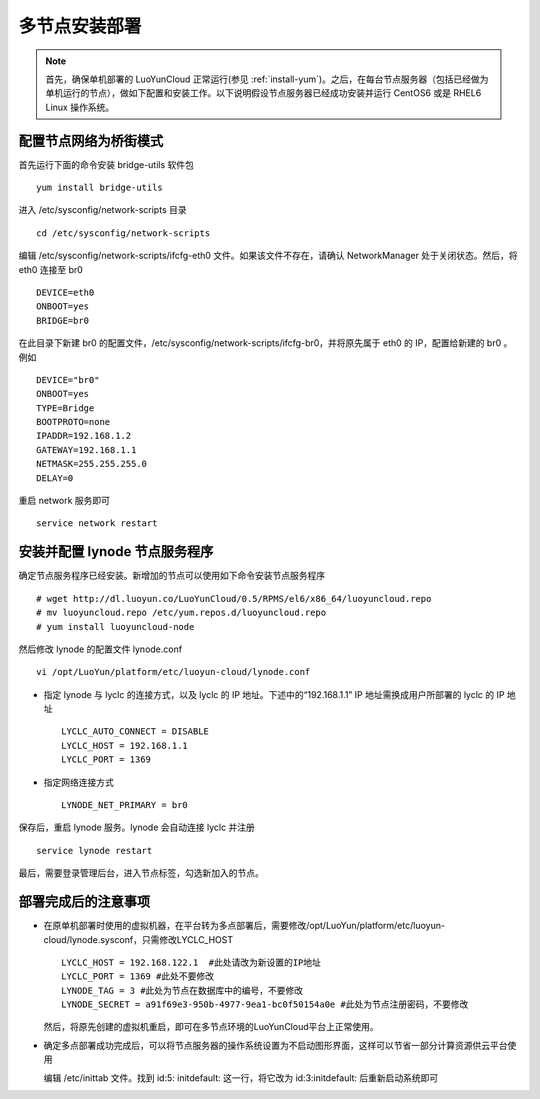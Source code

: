 
多节点安装部署
==================
.. note::
   首先，确保单机部署的 LuoYunCloud 正常运行(参见 :ref:`install-yum`)。之后，在每台节点服务器（包括已经做为单机运行的节点），做如下配置和安装工作。以下说明假设节点服务器已经成功安装并运行 CentOS6 或是 RHEL6 Linux 操作系统。


配置节点网络为桥街模式
---------------------------
首先运行下面的命令安装 bridge-utils 软件包 ::

  yum install bridge-utils

进入 /etc/sysconfig/network-scripts 目录 ::

  cd /etc/sysconfig/network-scripts

编辑 /etc/sysconfig/network-scripts/ifcfg-eth0 文件。如果该文件不存在，请确认 NetworkManager 处于关闭状态。然后，将 eth0 连接至 br0  ::

  DEVICE=eth0
  ONBOOT=yes
  BRIDGE=br0

在此目录下新建 br0 的配置文件，/etc/sysconfig/network-scripts/ifcfg-br0，并将原先属于 eth0 的 IP，配置给新建的 br0 。例如  ::

  DEVICE="br0" 
  ONBOOT=yes
  TYPE=Bridge
  BOOTPROTO=none
  IPADDR=192.168.1.2
  GATEWAY=192.168.1.1
  NETMASK=255.255.255.0
  DELAY=0

重启 network 服务即可 ::

  service network restart



安装并配置 lynode 节点服务程序
--------------------------------------

确定节点服务程序已经安装。新增加的节点可以使用如下命令安装节点服务程序 ::

  # wget http://dl.luoyun.co/LuoYunCloud/0.5/RPMS/el6/x86_64/luoyuncloud.repo 
  # mv luoyuncloud.repo /etc/yum.repos.d/luoyuncloud.repo
  # yum install luoyuncloud-node

然后修改 lynode 的配置文件 lynode.conf  ::

  vi /opt/LuoYun/platform/etc/luoyun-cloud/lynode.conf

- 指定 lynode 与 lyclc 的连接方式，以及 lyclc 的 IP 地址。下述中的“192.168.1.1” IP 地址需换成用户所部署的 lyclc 的 IP 地址 ::

    LYCLC_AUTO_CONNECT = DISABLE
    LYCLC_HOST = 192.168.1.1
    LYCLC_PORT = 1369

- 指定网络连接方式 ::

    LYNODE_NET_PRIMARY = br0

保存后，重启 lynode 服务。lynode 会自动连接 lyclc 并注册 ::

  service lynode restart

           
最后，需要登录管理后台，进入节点标签，勾选新加入的节点。



部署完成后的注意事项
--------------------------

- 在原单机部署时使用的虚拟机器，在平台转为多点部署后，需要修改/opt/LuoYun/platform/etc/luoyun-cloud/lynode.sysconf，只需修改LYCLC_HOST ::

    LYCLC_HOST = 192.168.122.1  #此处请改为新设置的IP地址
    LYCLC_PORT = 1369 #此处不要修改
    LYNODE_TAG = 3 #此处为节点在数据库中的编号，不要修改
    LYNODE_SECRET = a91f69e3-950b-4977-9ea1-bc0f50154a0e #此处为节点注册密码，不要修改

  然后，将原先创建的虚拟机重启，即可在多节点环境的LuoYunCloud平台上正常使用。


- 确定多点部署成功完成后，可以将节点服务器的操作系统设置为不启动图形界面，这样可以节省一部分计算资源供云平台使用

  编辑 /etc/inittab 文件。找到 id:5: initdefault: 这一行，将它改为 id:3:initdefault: 后重新启动系统即可
